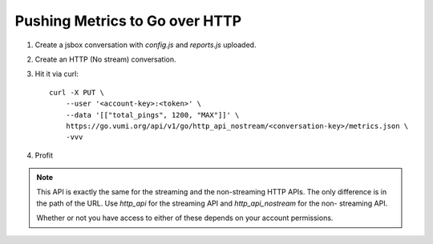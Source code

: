 Pushing Metrics to Go over HTTP
===============================


1. Create a jsbox conversation with `config.js` and `reports.js` uploaded.
2. Create an HTTP (No stream) conversation.
3. Hit it via curl::

    curl -X PUT \
        --user '<account-key>:<token>' \
        --data '[["total_pings", 1200, "MAX"]]' \
        https://go.vumi.org/api/v1/go/http_api_nostream/<conversation-key>/metrics.json \
        -vvv

4. Profit

.. note::

    This API is exactly the same for the streaming and the non-streaming
    HTTP APIs. The only difference is in the path of the URL. Use
    `http_api` for the streaming API and `http_api_nostream` for the non-
    streaming API.

    Whether or not you have access to either of these depends on your
    account permissions.

.. image:: screenshot.png
